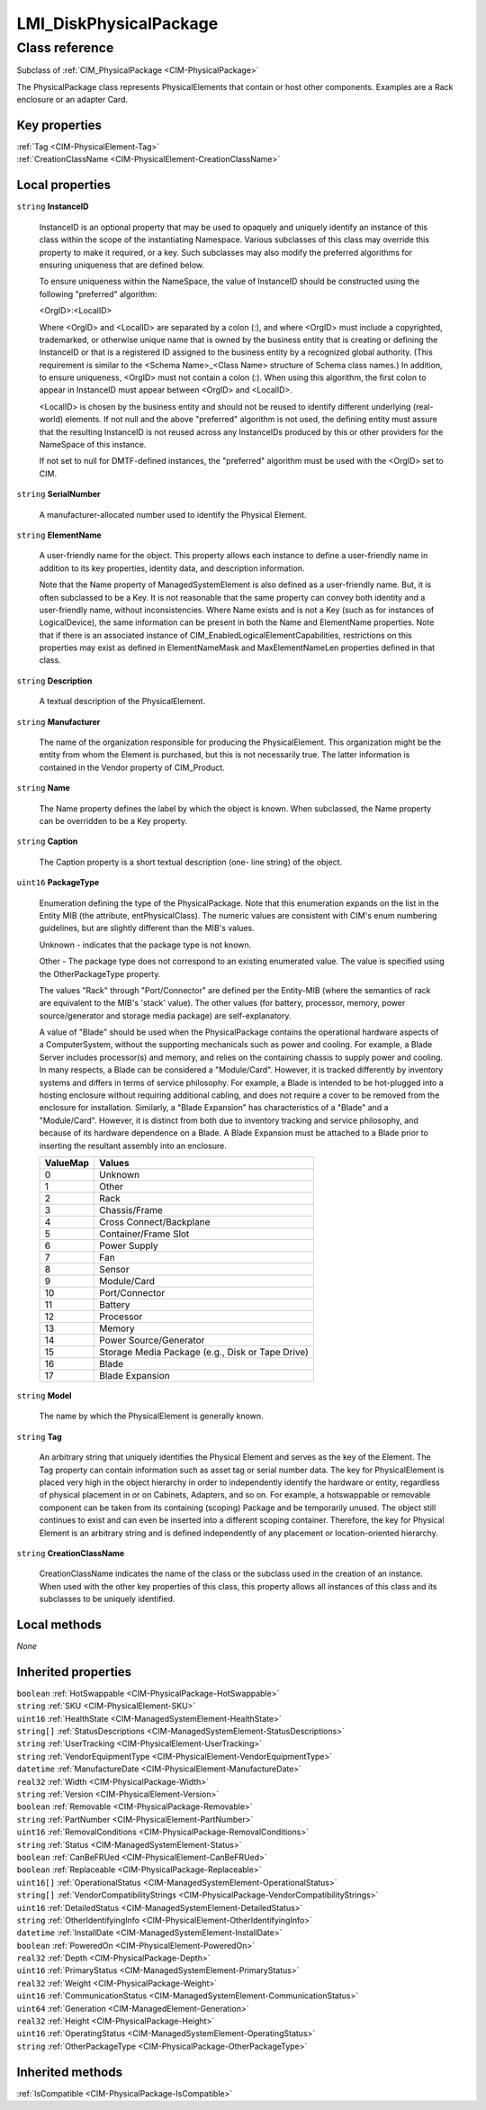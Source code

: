 .. _LMI-DiskPhysicalPackage:

LMI_DiskPhysicalPackage
-----------------------

Class reference
===============
Subclass of :ref:`CIM_PhysicalPackage <CIM-PhysicalPackage>`

The PhysicalPackage class represents PhysicalElements that contain or host other components. Examples are a Rack enclosure or an adapter Card.


Key properties
^^^^^^^^^^^^^^

| :ref:`Tag <CIM-PhysicalElement-Tag>`
| :ref:`CreationClassName <CIM-PhysicalElement-CreationClassName>`

Local properties
^^^^^^^^^^^^^^^^

.. _LMI-DiskPhysicalPackage-InstanceID:

``string`` **InstanceID**

    InstanceID is an optional property that may be used to opaquely and uniquely identify an instance of this class within the scope of the instantiating Namespace. Various subclasses of this class may override this property to make it required, or a key. Such subclasses may also modify the preferred algorithms for ensuring uniqueness that are defined below.

    To ensure uniqueness within the NameSpace, the value of InstanceID should be constructed using the following "preferred" algorithm: 

    <OrgID>:<LocalID> 

    Where <OrgID> and <LocalID> are separated by a colon (:), and where <OrgID> must include a copyrighted, trademarked, or otherwise unique name that is owned by the business entity that is creating or defining the InstanceID or that is a registered ID assigned to the business entity by a recognized global authority. (This requirement is similar to the <Schema Name>_<Class Name> structure of Schema class names.) In addition, to ensure uniqueness, <OrgID> must not contain a colon (:). When using this algorithm, the first colon to appear in InstanceID must appear between <OrgID> and <LocalID>. 

    <LocalID> is chosen by the business entity and should not be reused to identify different underlying (real-world) elements. If not null and the above "preferred" algorithm is not used, the defining entity must assure that the resulting InstanceID is not reused across any InstanceIDs produced by this or other providers for the NameSpace of this instance. 

    If not set to null for DMTF-defined instances, the "preferred" algorithm must be used with the <OrgID> set to CIM.

    
.. _LMI-DiskPhysicalPackage-SerialNumber:

``string`` **SerialNumber**

    A manufacturer-allocated number used to identify the Physical Element.

    
.. _LMI-DiskPhysicalPackage-ElementName:

``string`` **ElementName**

    A user-friendly name for the object. This property allows each instance to define a user-friendly name in addition to its key properties, identity data, and description information. 

    Note that the Name property of ManagedSystemElement is also defined as a user-friendly name. But, it is often subclassed to be a Key. It is not reasonable that the same property can convey both identity and a user-friendly name, without inconsistencies. Where Name exists and is not a Key (such as for instances of LogicalDevice), the same information can be present in both the Name and ElementName properties. Note that if there is an associated instance of CIM_EnabledLogicalElementCapabilities, restrictions on this properties may exist as defined in ElementNameMask and MaxElementNameLen properties defined in that class.

    
.. _LMI-DiskPhysicalPackage-Description:

``string`` **Description**

    A textual description of the PhysicalElement.

    
.. _LMI-DiskPhysicalPackage-Manufacturer:

``string`` **Manufacturer**

    The name of the organization responsible for producing the PhysicalElement. This organization might be the entity from whom the Element is purchased, but this is not necessarily true. The latter information is contained in the Vendor property of CIM_Product.

    
.. _LMI-DiskPhysicalPackage-Name:

``string`` **Name**

    The Name property defines the label by which the object is known. When subclassed, the Name property can be overridden to be a Key property.

    
.. _LMI-DiskPhysicalPackage-Caption:

``string`` **Caption**

    The Caption property is a short textual description (one- line string) of the object.

    
.. _LMI-DiskPhysicalPackage-PackageType:

``uint16`` **PackageType**

    Enumeration defining the type of the PhysicalPackage. Note that this enumeration expands on the list in the Entity MIB (the attribute, entPhysicalClass). The numeric values are consistent with CIM's enum numbering guidelines, but are slightly different than the MIB's values.

    Unknown - indicates that the package type is not known.

    Other - The package type does not correspond to an existing enumerated value. The value is specified using the OtherPackageType property.

    The values "Rack" through "Port/Connector" are defined per the Entity-MIB (where the semantics of rack are equivalent to the MIB's 'stack' value). The other values (for battery, processor, memory, power source/generator and storage media package) are self-explanatory.

    A value of "Blade" should be used when the PhysicalPackage contains the operational hardware aspects of a ComputerSystem, without the supporting mechanicals such as power and cooling. For example, a Blade Server includes processor(s) and memory, and relies on the containing chassis to supply power and cooling. In many respects, a Blade can be considered a "Module/Card". However, it is tracked differently by inventory systems and differs in terms of service philosophy. For example, a Blade is intended to be hot-plugged into a hosting enclosure without requiring additional cabling, and does not require a cover to be removed from the enclosure for installation. Similarly, a "Blade Expansion" has characteristics of a "Blade" and a "Module/Card". However, it is distinct from both due to inventory tracking and service philosophy, and because of its hardware dependence on a Blade. A Blade Expansion must be attached to a Blade prior to inserting the resultant assembly into an enclosure.

    
    ======== ================================================
    ValueMap Values                                          
    ======== ================================================
    0        Unknown                                         
    1        Other                                           
    2        Rack                                            
    3        Chassis/Frame                                   
    4        Cross Connect/Backplane                         
    5        Container/Frame Slot                            
    6        Power Supply                                    
    7        Fan                                             
    8        Sensor                                          
    9        Module/Card                                     
    10       Port/Connector                                  
    11       Battery                                         
    12       Processor                                       
    13       Memory                                          
    14       Power Source/Generator                          
    15       Storage Media Package (e.g., Disk or Tape Drive)
    16       Blade                                           
    17       Blade Expansion                                 
    ======== ================================================
    
.. _LMI-DiskPhysicalPackage-Model:

``string`` **Model**

    The name by which the PhysicalElement is generally known.

    
.. _LMI-DiskPhysicalPackage-Tag:

``string`` **Tag**

    An arbitrary string that uniquely identifies the Physical Element and serves as the key of the Element. The Tag property can contain information such as asset tag or serial number data. The key for PhysicalElement is placed very high in the object hierarchy in order to independently identify the hardware or entity, regardless of physical placement in or on Cabinets, Adapters, and so on. For example, a hotswappable or removable component can be taken from its containing (scoping) Package and be temporarily unused. The object still continues to exist and can even be inserted into a different scoping container. Therefore, the key for Physical Element is an arbitrary string and is defined independently of any placement or location-oriented hierarchy.

    
.. _LMI-DiskPhysicalPackage-CreationClassName:

``string`` **CreationClassName**

    CreationClassName indicates the name of the class or the subclass used in the creation of an instance. When used with the other key properties of this class, this property allows all instances of this class and its subclasses to be uniquely identified.

    

Local methods
^^^^^^^^^^^^^

*None*

Inherited properties
^^^^^^^^^^^^^^^^^^^^

| ``boolean`` :ref:`HotSwappable <CIM-PhysicalPackage-HotSwappable>`
| ``string`` :ref:`SKU <CIM-PhysicalElement-SKU>`
| ``uint16`` :ref:`HealthState <CIM-ManagedSystemElement-HealthState>`
| ``string[]`` :ref:`StatusDescriptions <CIM-ManagedSystemElement-StatusDescriptions>`
| ``string`` :ref:`UserTracking <CIM-PhysicalElement-UserTracking>`
| ``string`` :ref:`VendorEquipmentType <CIM-PhysicalElement-VendorEquipmentType>`
| ``datetime`` :ref:`ManufactureDate <CIM-PhysicalElement-ManufactureDate>`
| ``real32`` :ref:`Width <CIM-PhysicalPackage-Width>`
| ``string`` :ref:`Version <CIM-PhysicalElement-Version>`
| ``boolean`` :ref:`Removable <CIM-PhysicalPackage-Removable>`
| ``string`` :ref:`PartNumber <CIM-PhysicalElement-PartNumber>`
| ``uint16`` :ref:`RemovalConditions <CIM-PhysicalPackage-RemovalConditions>`
| ``string`` :ref:`Status <CIM-ManagedSystemElement-Status>`
| ``boolean`` :ref:`CanBeFRUed <CIM-PhysicalElement-CanBeFRUed>`
| ``boolean`` :ref:`Replaceable <CIM-PhysicalPackage-Replaceable>`
| ``uint16[]`` :ref:`OperationalStatus <CIM-ManagedSystemElement-OperationalStatus>`
| ``string[]`` :ref:`VendorCompatibilityStrings <CIM-PhysicalPackage-VendorCompatibilityStrings>`
| ``uint16`` :ref:`DetailedStatus <CIM-ManagedSystemElement-DetailedStatus>`
| ``string`` :ref:`OtherIdentifyingInfo <CIM-PhysicalElement-OtherIdentifyingInfo>`
| ``datetime`` :ref:`InstallDate <CIM-ManagedSystemElement-InstallDate>`
| ``boolean`` :ref:`PoweredOn <CIM-PhysicalElement-PoweredOn>`
| ``real32`` :ref:`Depth <CIM-PhysicalPackage-Depth>`
| ``uint16`` :ref:`PrimaryStatus <CIM-ManagedSystemElement-PrimaryStatus>`
| ``real32`` :ref:`Weight <CIM-PhysicalPackage-Weight>`
| ``uint16`` :ref:`CommunicationStatus <CIM-ManagedSystemElement-CommunicationStatus>`
| ``uint64`` :ref:`Generation <CIM-ManagedElement-Generation>`
| ``real32`` :ref:`Height <CIM-PhysicalPackage-Height>`
| ``uint16`` :ref:`OperatingStatus <CIM-ManagedSystemElement-OperatingStatus>`
| ``string`` :ref:`OtherPackageType <CIM-PhysicalPackage-OtherPackageType>`

Inherited methods
^^^^^^^^^^^^^^^^^

| :ref:`IsCompatible <CIM-PhysicalPackage-IsCompatible>`


